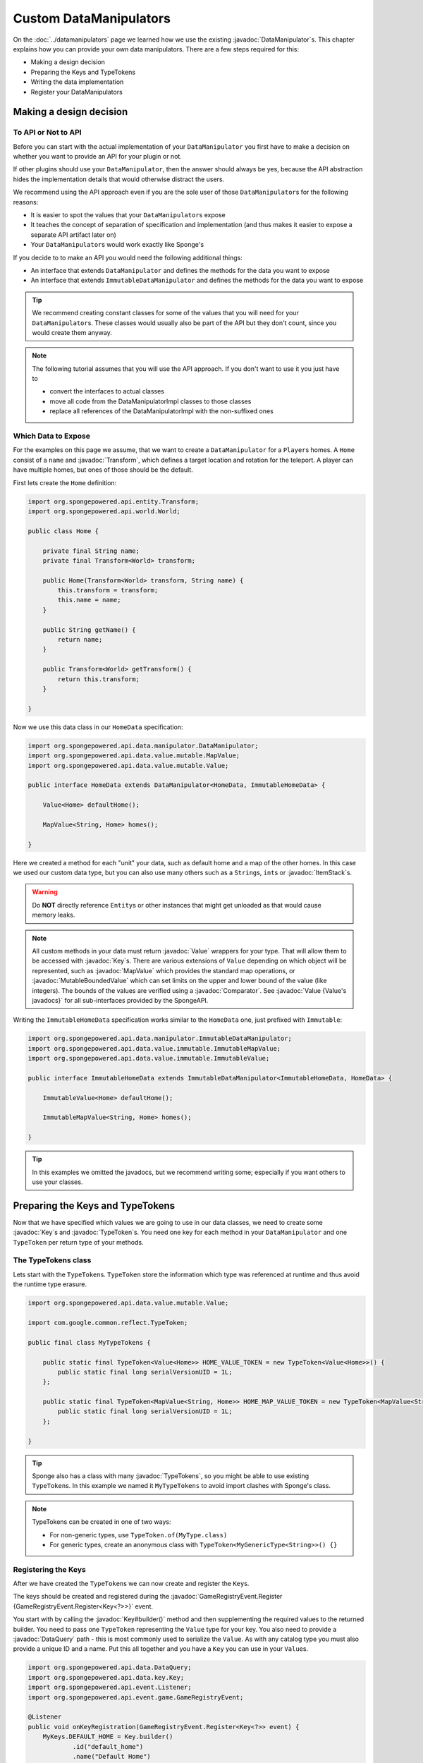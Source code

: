 =======================
Custom DataManipulators
=======================

.. javadoc-import::
    org.spongepowered.api.CatalogType
    org.spongepowered.api.data.DataManager
    org.spongepowered.api.data.DataRegistration
    org.spongepowered.api.data.DataSerializable
    org.spongepowered.api.data.DataHolder
    org.spongepowered.api.data.DataQuery
    org.spongepowered.api.data.key.Key
    org.spongepowered.api.data.key.Keys
    org.spongepowered.api.data.key.KeyFactory
    org.spongepowered.api.data.manipulator.DataManipulator
    org.spongepowered.api.data.manipulator.ImmutableDataManipulator
    org.spongepowered.api.data.manipulator.mutable.common.AbstractBoundedComparableData
    org.spongepowered.api.data.manipulator.mutable.common.AbstractData
    org.spongepowered.api.data.manipulator.mutable.common.AbstractSingleData
    org.spongepowered.api.data.manipulator.mutable.tileentity.FurnaceData
    org.spongepowered.api.data.merge.MergeFunction
    org.spongepowered.api.data.value.ValueFactory
    org.spongepowered.api.data.value.mutable.MapValue
    org.spongepowered.api.data.value.mutable.MutableBoundedValue
    org.spongepowered.api.data.value.mutable.Value
    org.spongepowered.api.entity.Transform
    org.spongepowered.api.entity.living.player.Player
    org.spongepowered.api.event.game.GameRegistryEvent.Register
    org.spongepowered.api.event.game.state.GameInitializationEvent
    org.spongepowered.api.item.inventory.ItemStack
    org.spongepowered.api.util.TypeTokens
    java.lang.Comparable
    java.lang.String
    java.util.Comparator
    com.google.common.reflect.TypeToken

On the :doc:`../datamanipulators` page we learned how we use the existing :javadoc:`DataManipulator`\s. This chapter
explains how you can provide your own data manipulators. There are a few steps required for this:

* Making a design decision
* Preparing the Keys and TypeTokens
* Writing the data implementation
* Register your DataManipulators

Making a design decision
========================

To API or Not to API
--------------------

Before you can start with the actual implementation of your ``DataManipulator`` you first have to make a decision on
whether you want to provide an API for your plugin or not.

If other plugins should use your ``DataManipulator``, then the answer should always be yes, because the API abstraction
hides the implementation details that would otherwise distract the users.

We recommend using the API approach even if you are the sole user of those ``DataManipulator``\s for the following
reasons:

* It is easier to spot the values that your ``DataManipulator``\s expose
* It teaches the concept of separation of specification and implementation (and thus makes it easier to expose a
  separate API artifact later on)
* Your ``DataManipulator``\s would work exactly like Sponge's

If you decide to to make an API you would need the following additional things:

* An interface that extends ``DataManipulator`` and defines the methods for the data you want to expose
* An interface that extends ``ImmutableDataManipulator`` and defines the methods for the data you want to expose  

.. tip::

    We recommend creating constant classes for some of the values that you will need for your ``DataManipulator``\s.
    These classes would usually also be part of the API but they don't count, since you would create them anyway.

.. note::

    The following tutorial assumes that you will use the API approach. If you don't want to use it you just have to
    
    * convert the interfaces to actual classes
    * move all code from the DataManipulatorImpl classes to those classes
    * replace all references of the DataManipulatorImpl with the non-suffixed ones

Which Data to Expose
--------------------

For the examples on this page we assume, that we want to create a ``DataManipulator`` for a ``Player``\s homes.
A ``Home`` consist of a ``name`` and :javadoc:`Transform`, which defines a target location and rotation for the
teleport. A player can have multiple homes, but ones of those should be the default.

First lets create the ``Home`` definition:

.. code-block:: java

    import org.spongepowered.api.entity.Transform;
    import org.spongepowered.api.world.World;
    
    public class Home {
    
        private final String name;
        private final Transform<World> transform;
    
        public Home(Transform<World> transform, String name) {
            this.transform = transform;
            this.name = name;
        }
    
        public String getName() {
            return name;
        }
    
        public Transform<World> getTransform() {
            return this.transform;
        }
    
    }

Now we use this data class in our ``HomeData`` specification:

.. code-block:: java

    import org.spongepowered.api.data.manipulator.DataManipulator;
    import org.spongepowered.api.data.value.mutable.MapValue;
    import org.spongepowered.api.data.value.mutable.Value;
    
    public interface HomeData extends DataManipulator<HomeData, ImmutableHomeData> {
    
        Value<Home> defaultHome();
    
        MapValue<String, Home> homes();
    
    }

Here we created a method for each "unit" your data, such as default home and a map of the other homes. In this case
we used our custom data type, but you can also use many others such as a ``String``\s, ``int``\s or
:javadoc:`ItemStack`\s.

.. warning::

    Do **NOT** directly reference ``Entity``\s or other instances that might get unloaded as that would cause memory
    leaks.

.. note::

    All custom methods in your data must return :javadoc:`Value` wrappers for your type. That will allow them to be
    accessed with :javadoc:`Key`\s. There are various extensions of ``Value`` depending on which object will be
    represented, such as :javadoc:`MapValue` which provides the standard map operations, or
    :javadoc:`MutableBoundedValue` which can set limits on the upper and lower bound of the value (like integers).
    The bounds of the values are verified using a :javadoc:`Comparator`. See :javadoc:`Value {Value's javadocs}` for
    all sub-interfaces provided by the SpongeAPI.

Writing the ``ImmutableHomeData`` specification works similar to the ``HomeData`` one, just prefixed with ``Immutable``:

.. code-block:: java

    import org.spongepowered.api.data.manipulator.ImmutableDataManipulator;
    import org.spongepowered.api.data.value.immutable.ImmutableMapValue;
    import org.spongepowered.api.data.value.immutable.ImmutableValue;
    
    public interface ImmutableHomeData extends ImmutableDataManipulator<ImmutableHomeData, HomeData> {
    
        ImmutableValue<Home> defaultHome();
    
        ImmutableMapValue<String, Home> homes();
    
    }

.. tip::

    In this examples we omitted the javadocs, but we recommend writing some; especially if you want others to use your
    classes. 

Preparing the Keys and TypeTokens
=================================

Now that we have specified which values we are going to use in our data classes, we need to create some :javadoc:`Key`\s
and :javadoc:`TypeToken`\s. You need one key for each method in your ``DataManipulator`` and one ``TypeToken`` per
return type of your methods.

The TypeTokens class
--------------------

Lets start with the ``TypeToken``\s. ``TypeToken`` store the information which type was referenced at runtime and thus
avoid the runtime type erasure.

.. code-block:: java

    import org.spongepowered.api.data.value.mutable.Value;
    
    import com.google.common.reflect.TypeToken;
    
    public final class MyTypeTokens {
    
        public static final TypeToken<Value<Home>> HOME_VALUE_TOKEN = new TypeToken<Value<Home>>() {
            public static final long serialVersionUID = 1L;
        };
        
        public static final TypeToken<MapValue<String, Home>> HOME_MAP_VALUE_TOKEN = new TypeToken<MapValue<String, Home>>() {
            public static final long serialVersionUID = 1L;
        };
    
    }

.. tip::

    Sponge also has a class with many :javadoc:`TypeTokens`, so you might be able to use existing ``TypeToken``\s.
    In this example we named it ``MyTypeTokens`` to avoid import clashes with Sponge's class.

.. note::

    TypeTokens can be created in one of two ways:

    - For non-generic types, use ``TypeToken.of(MyType.class)``
    - For generic types, create an anonymous class with ``TypeToken<MyGenericType<String>>() {}``

Registering the Keys
--------------------

After we have created the ``TypeToken``\s we can now create and register the ``Key``\s.

The keys should be created and registered during the
:javadoc:`GameRegistryEvent.Register {GameRegistryEvent.Register<Key<?>>}` event.

You start with by calling the :javadoc:`Key#builder()` method and then supplementing the required values to the returned
builder. You need to pass one ``TypeToken`` representing the ``Value`` type for your key. You also need to provide a
:javadoc:`DataQuery` path - this is most commonly used to serialize the ``Value``. As with any catalog type you must
also provide a unique ID and a name. Put this all together and you have a ``Key`` you can use in your ``Value``\s.

.. code-block:: java

    import org.spongepowered.api.data.DataQuery;
    import org.spongepowered.api.data.key.Key;
    import org.spongepowered.api.event.Listener;
    import org.spongepowered.api.event.game.GameRegistryEvent;

    @Listener
    public void onKeyRegistration(GameRegistryEvent.Register<Key<?>> event) {
        MyKeys.DEFAULT_HOME = Key.builder()
                .id("default_home")
                .name("Default Home")
                .type(MyTypeTokens.HOME_VALUE_TOKEN)
                .query(DataQuery.of("DefaultHome"))
                .build();
        event.register(MyKeys.DEFAULT_HOME);

        MyKeys.HOMES = Key.builder()
                .id("homes")
                .name("Homes")
                .type(MyTypeTokens.HOME_MAP_VALUE_TOKEN)
                .query(DataQuery.of("Homes"))
                .build();
        event.register(MyKeys.HOMES);
    }

The ``MyKeys`` class contains static non-final fields that will be updated during the register event.

.. code-block:: java

    import org.spongepowered.api.data.key.Key;
    import org.spongepowered.api.data.value.mutable.MapValue;
    import org.spongepowered.api.data.value.mutable.Value;
    import org.spongepowered.api.util.generator.dummy.DummyObjectProvider;
    
    public final class MyKeys {
    
        public static Key<Value<Home>> DEFAULT_HOME = DummyObjectProvider.createExtendedFor(Key.class, "DEFAULT_HOME");
    
        public static Key<MapValue<String, Home>> HOMES = DummyObjectProvider.createExtendedFor(Key.class, "HOMES");
    
    }

The ``DummyObjectProvider`` create dummy instances that prevent null warning from static code analysis tools, and causes
warnings if someone tries to use the values before they have been initialized.

.. warning::

    Do **NOT** move the creation of the ``Key``\s to the constant class as the ``Key``\'s id is generated based on the
    event's context.

Writing the Data Implementation
===============================

While there are quite a few abstract methods in the ``DataManipulator`` interface, you don't have to implement them all
by yourself, because the SpongeAPI already provides a few, which cover a lot of those methods. Have a look at
:javadoc:`AbstractData` for a list of existing implementations.

.. _single-data-types:

Single Types
------------

Single types are ``DataManipulator``\s with only a single value. In our example this would be the case if we only had a
single (default) home, or if we just had a map of homes without a default one. Single types require little
implementation because much of the work has already been done in the :javadoc:`AbstractSingleData` type you extend from. 

The "simple" abstract types are the easiest to implement, but are restricted to only the types below:

- ``Boolean``
- :javadoc:`Comparable`
- ``Integer``
- ``List``
- ``Map``
- :javadoc:`CatalogType`
- ``Enum``

For all other types you must implement a custom single type by extending ``AbstractSingleData``. This allows you to 
define your own single data with whatever type you want, while still doing most of the work for you.

.. tip::

    The abstract implementations save the object for you in the constructor. You can access it in your implementation 
    by calling the ``getValue()`` and ``getValueGetter()`` methods.

Simple Single Types
^^^^^^^^^^^^^^^^^^^

Almost all the work is done for you with simple abstract types. All you need to do is:

- Extend the relevant abstract type
- pass the `Key` for your data, the object itself, and the default object (if the object is null) in the constructor

:javadoc:`AbstractBoundedComparableData` (and the immutable equivalent) additionally require minimum and maximum 
values that will be checked, as well as a :javadoc:`Comparator`.

.. note::

    ``List`` and ``Mapped`` single types must instead implement ``ListData`` / ``MappedData`` (or the immutable 
    equivalent). This adds additional methods to allow Map-like/List-like behavior directly on the ``DataManipulator``.

DataManipulator
"""""""""""""""

The following 5 methods must be defined on mutable manipulators:

* :javadoc:`DataManipulator#fill(DataHolder, MergeFunction) {fill(DataHolder, MergeFunction)}` should replace the data on
  your object with that of the given ``DataHolder``, using the result of
  :javadoc:`MergeFunction#merge(ValueContainer, ValueContainer) {MergeFunction#merge()}`.

  .. code-block:: java

    import org.spongepowered.api.data.DataHolder;
    import org.spongepowered.api.data.merge.MergeFunction;

    import java.util.Optional;

    @Override
    public Optional<HomeData> fill(DataHolder dataHolder, MergeFunction overlap) {
        HomeData merged = overlap.merge(this, dataHolder.get(HomeData.class).orElse(null));
        setValue(merged.homes().get());
        return Optional.of(this);
    }

* :javadoc:`DataManipulator#from(DataContainer) {from(DataContainer)}` should overwrite its value with the one in the
  container and return itself, otherwise return ``Optional.empty()``

  .. code-block:: java

    import org.spongepowered.api.data.DataContainer;
    import org.spongepowered.api.data.DataQuery;

    import com.google.common.collect.Maps;

    import java.util.Optional;
    import java.util.UUID;

    @Override
    public Optional<FriendsData> from(DataContainer container) {
        if(container.contains(Keys.FRIENDS)) {
            List<UUID> friends = container.getObjectList(Keys.FRIENDS.getQuery(), UUID.class).get();
            return Optional.of(setValue(friends));
        }
        return Optional.empty();
    }

* :javadoc:`DataManipulator#copy() {copy()}` should, as the name suggests, return a copy of itself with the same data.

  .. code-block:: java

    import org.spongepowered.cookbook.myhomes.data.friends.FriendsData;

    @Override
    public FriendsData copy() {
        return new FriendsDataImpl(getValue());
    }

* :javadoc:`DataManipulator#asImmutable() {asImmutable()}` should, as the name suggests, return a immutable copy of
  itself with the same data.

  .. code-block:: java

    @Override
    public ImmutableFriendsData asImmutable() {
        return new ImmutableFriendsDataImpl(getValue());
    }

* And finally :javadoc:`DataManipulator#getContentVersion() {getContentVersion()}` should return the version number of
  this current data implementation. We recommend starting with the version ``1``.

  .. code-block:: java

    @Override
    public int getContentVersion() {
        return 1;
    }

ImmutableDataManipulator
""""""""""""""""""""""""

The implementation for the ``ImmutableDataManipulator`` is far easier as you only have to implement two trivial methods:

* :javadoc:`ImmutableDataManipulator#asMutable() {asMutable()}` should, as the name suggests, return a immutable copy of
  itself with the same data.

  .. code-block:: java

    @Override
    public HomeData asMutable() {
        return new HomeDataImpl(getValue());
    }

* And finally :javadoc:`ImmutableDataManipulator#getContentVersion() {getContentVersion()}` should return the version
  number of this current data implementation. We recommend starting with the version ``1``.

  .. code-block:: java

    @Override
    public int getContentVersion() {
        return 1;
    }
    
  .. note::
  
    Keep this value in sync with the mutable ``DataManipulator``. We recommend using a constant field for this.

Summary
"""""""

Your implementation for the ``DataManipulator``  should look like this:

.. code-block:: java

    public class CustomDataImpl
            extends AbstractBooleanData<CustomData, ImmutableCustomData>
            implements CustomData {
    
        protected CustomDataImpl() {
            this(false);
        }
        
        protected CustomDataImpl(boolean value) {
            super(value, MyKeys.CUSTOM, false);
        }
        
        @Override
        public Value<Boolean> myCustom() {
            return getValueGetter();
        }
    
        public Optional<CustomData> fill(DataHolder dataHolder, MergeFunction overlap) { ... }
        public Optional<CustomData> from(DataContainer container) { ... }
        public CustomData copy() { ... }
        public ImmutableCustomData asImmutable() { ... }
        public int getContentVersion() { ... }
    
    } 

And your implementation for the ``DataManipulator``  should look like this:

.. code-block:: java

    public class ImmutableCustomDataImpl
            extends AbstractImmutableBooleanData<ImmutableCustomData, CustomData>
            implements ImmutableCustomData {
    
        protected ImmutableCustomDataImpl() {
            this(false);
        }
    
        protected ImmutableCustomDataImpl(boolean value) {
            super(value, MyKeys.CUSTOM, false);
        }
    
        @Override
        public ImmutableValue<Boolean> myCustom() {
            return getValueGetter();
        }
    
        public CustomData asMutable() { ... }
        public int getContentVersion() { ... }
    
    }

Custom Single Types
^^^^^^^^^^^^^^^^^^^

In addition to the methods from the simple single types, you need to override the following methods:

* ``getValueGetter()`` should pass the ``Value`` representing your data (see above).

:javadoc:`DataManipulator#toContainer() {toContainer()}` should return a ``DataContainer`` representing your data (see above).

.. _compound-data-types:

Compound Types
--------------

Whereas single types only support one value, "compound" types support however many values you want. This is useful 
when multiple objects are grouped, such as :javadoc:`FurnaceData`. The downside, however, is that they are more 
complex to implement.

To start with, create all the ``Value`` getters that your data will have. For each value, create a method to get and 
set the *raw* object, which you'll use later. For immutable data, only the getters are necessary.








